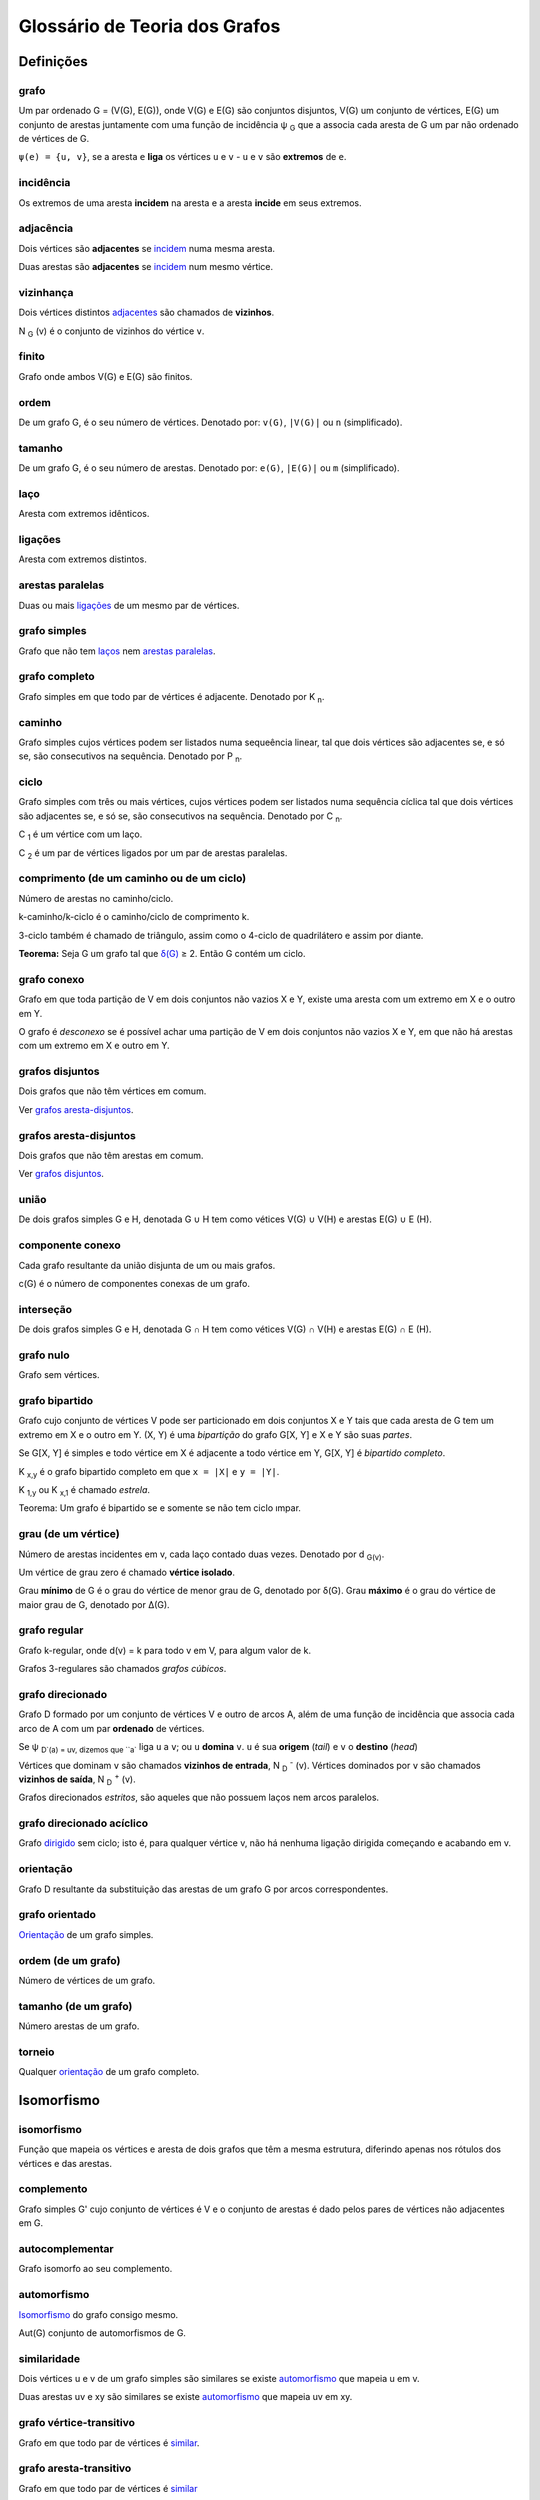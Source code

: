 .. Glossário de Teoria dos Grafos

==============================
Glossário de Teoria dos Grafos
==============================

Definições
==========

.. _grafo:

grafo
-----

Um par ordenado G = (V(G), E(G)), onde V(G) e E(G) são conjuntos disjuntos,
V(G) um conjunto de vértices, E(G) um conjunto de arestas juntamente com uma
função de incidência ψ :sub:`G` que a associa cada aresta de G um par não
ordenado de vértices de G.

``ψ(e) = {u, v}``, se a aresta ``e`` **liga** os vértices ``u`` e ``v`` -
``u`` e ``v`` são **extremos** de ``e``.

.. _incidencia:

incidência
----------

Os extremos de uma aresta **incidem** na aresta e a aresta **incide** em seus
extremos.

.. _adjacencia:

adjacência
----------

Dois vértices são **adjacentes** se `incidem <incidencia_>`_ numa mesma aresta.

Duas arestas são **adjacentes** se  `incidem <incidencia_>`_ num mesmo vértice.

.. _vizinhanca:

vizinhança
----------

Dois vértices distintos `adjacentes <adjacencia_>`_ são chamados de
**vizinhos**.

N :sub:`G` (v) é o conjunto de vizinhos do vértice ``v``.

.. _finito:

finito
------

Grafo onde ambos V(G) e E(G) são finitos.

.. _ordem:

ordem
-----

De um grafo G, é o seu número de vértices. Denotado por: ``v(G)``, ``|V(G)|``
ou ``n`` (simplificado).

.. _tamanho:

tamanho
-------

De um grafo G, é o seu número de arestas. Denotado por: ``e(G)``, ``|E(G)|``
ou ``m`` (simplificado).

.. _loop:

laço
----

Aresta com extremos idênticos.

.. _links:

ligações
--------

Aresta com extremos distintos.

.. _parallel:

arestas paralelas
-----------------

Duas ou mais `ligações <links_>`_ de um mesmo par de vértices.

.. _simples:

grafo simples
-------------

Grafo que não tem `laços <links_>`_ nem `arestas paralelas <parallel_>`_.

.. _completo:

grafo completo
--------------

Grafo simples em que todo par de vértices é adjacente. Denotado por
K :sub:`n`.


.. _caminho:

caminho
-------

Grafo simples cujos vértices podem ser listados numa sequeência linear, tal
que dois vértices são adjacentes se, e só se, são consecutivos na sequência.
Denotado por P :sub:`n`.

.. _ciclo:

ciclo
-----

Grafo simples com três ou mais vértices, cujos vértices podem ser listados
numa sequência cíclica tal que dois vértices são adjacentes se, e só se, são
consecutivos na sequência. Denotado por C :sub:`n`.

C :sub:`1` é um vértice com um laço.

C :sub:`2` é um par de vértices ligados por um par de arestas paralelas.

.. _length:

comprimento (de um caminho ou de um ciclo)
------------------------------------------

Número de arestas no caminho/ciclo.

k-caminho/k-ciclo é o caminho/ciclo de comprimento k.

3-ciclo também é chamado de triângulo, assim como o 4-ciclo de quadrilátero e
assim por diante.

**Teorema:** Seja G um grafo tal que `δ(G) <degree_>`_ ≥ 2. Então G contém um
ciclo.

.. _conexo:

grafo conexo
------------

Grafo em que toda partição de V em dois conjuntos não vazios X e Y, existe uma
aresta com um extremo em X e o outro em Y.

O grafo é *desconexo* se é possível achar uma partição de V em dois conjuntos
não vazios X e Y, em que não há arestas com um extremo em X e outro em Y.

.. _disjunto:

grafos disjuntos
----------------

Dois grafos que não têm vértices em comum.

Ver `grafos aresta-disjuntos <adisjunto_>`_.

.. _adisjunto:

grafos aresta-disjuntos
-----------------------

Dois grafos que não têm arestas em comum.

Ver `grafos disjuntos <disjunto_>`_.

.. _union:

união
-----

De dois grafos simples G e H, denotada G ∪ H tem como vétices V(G) ∪ V(H) e
arestas E(G) ∪ E (H).

.. _componente:

componente conexo
-----------------

Cada grafo resultante da união disjunta de um ou mais grafos.

c(G) é o número de componentes conexas de um grafo. 

.. _intersection:

interseção
----------

De dois grafos simples G e H, denotada G ∩  H tem como vétices V(G) ∩ V(H) e
arestas E(G) ∩ E (H).

.. _null:

grafo nulo
----------

Grafo sem vértices.

.. _bipartido:

grafo bipartido
---------------

Grafo cujo conjunto de vértices V pode ser particionado em dois conjuntos X e
Y tais que cada aresta de G tem um extremo em X e o outro em Y. (X, Y) é uma
*bipartição* do grafo G[X, Y] e X e Y são suas *partes*.

Se G[X, Y] é simples e todo vértice em X é adjacente a todo vértice em Y, G[X,
Y] é *bipartido completo*.

K :sub:`x,y` é o grafo bipartido completo em que ``x = |X|`` e ``y = |Y|``.

K :sub:`1,y` ou K :sub:`x,1` é chamado *estrela*.

Teorema: Um grafo é bipartido se e somente se não tem ciclo ımpar.

.. _degree:

grau (de um vértice)
--------------------

Número de arestas incidentes em v, cada laço contado duas vezes. Denotado por
d :sub:`G(v)`.

Um vértice de grau zero é chamado **vértice isolado**.

Grau **mínimo** de G é o grau do vértice de menor grau de G, denotado por
δ(G). Grau **máximo** é o grau do vértice de maior grau de G, denotado por
∆(G).

.. _regular:

grafo regular
-------------

Grafo k-regular, onde d(v) = k para todo v em V, para algum valor de k.

Grafos 3-regulares são chamados *grafos cúbicos*.

.. _digraph:

grafo direcionado
-----------------

Grafo D formado por um conjunto de vértices V e outro de arcos A, além de uma
função de incidência que associa cada arco de A com um par **ordenado** de
vértices.

Se ψ :sub:`D`(a) = uv, dizemos que ``a`` liga ``u`` a ``v``; ou ``u``
**domina** ``v``. ``u`` é sua **origem** (*tail*) e ``v`` o **destino**
(*head*)

Vértices que dominam ``v`` são chamados **vizinhos de entrada**, N :sub:`D`
:sup:`-` (v). Vértices dominados por ``v`` são chamados **vizinhos de saída**,
N :sub:`D` :sup:`+` (v).

Grafos direcionados *estritos*, são aqueles que não possuem laços nem arcos
paralelos.

.. _dag:

grafo direcionado acíclico
--------------------------

Grafo `dirigido <digraph_>`_ sem ciclo; isto é, para qualquer vértice v, não
há nenhuma ligação dirigida começando e acabando em v.

.. _orientacao:

orientação
----------

Grafo D resultante da substituição das arestas de um grafo G por arcos correspondentes.

.. _orientado:

grafo orientado
---------------

`Orientação <orientacao_>`_ de um grafo simples. 

.. _odeg:

ordem (de um grafo)
-------------------

Número de vértices de um grafo.

.. _tdeg:

tamanho (de um grafo)
---------------------

Número arestas de um grafo.

.. _torneio:

torneio
-------

Qualquer `orientação <orientacao_>`_ de um grafo completo.

Isomorfismo
===========

.. _isomorfism:

isomorfismo
-----------

Função que mapeia os vértices e aresta de dois grafos que têm a mesma
estrutura, diferindo apenas nos rótulos dos vértices e das arestas.

.. _complemento:

complemento
-----------

Grafo simples G' cujo conjunto de vértices é V e o conjunto de arestas é dado
pelos pares de vértices não adjacentes em G.

.. _autocomplementar:

autocomplementar
----------------

Grafo isomorfo ao seu complemento.

.. _automorfism:

automorfismo
------------

`Isomorfismo <isomorfism_>`_ do grafo consigo mesmo.

Aut(G) conjunto de automorfismos de G.

.. _similarity:

similaridade
------------

Dois vértices u e v de um grafo simples são similares se existe `automorfismo
<automorfism_>`_ que mapeia u em v.

Duas arestas uv e xy são similares se existe `automorfismo <automorfism_>`_
que mapeia uv em xy.

.. _vtransitivo:

grafo vértice-transitivo
------------------------

Grafo em que todo par de vértices é `similar <similarity_>`_.

.. _atransitivo:

grafo aresta-transitivo
-----------------------

Grafo em que todo par de vértices é `similar <similarity_>`_

Subgrafos
=========

.. _remocoes:

remoções
--------

Remoção de uma **aresta** ``e`` de um grafo G resulta no grafo denotado G \ e.

Remoção de um **vértice** ``v`` de um grafo G resulta no grafo denotado G − v.

.. _subgraph:

subgrafo
--------

Um grafo F é subgrafo de G se V(F) ⊆ V(G), E(F) ⊆ E(G) e ψ :sub:`F` é a
restrição de ψ :sub:`G` a E(F).

G contém F e F está contido em G, denotado G ⊇ F e F ⊆ G respectivamente.

F pode ser obtido a partir de operações de `remoção de vértices e arestas
<remocoes_>`_.

.. _supgraph:

supergrafo
----------

Um grafo H é supergrafo de G se contém G, H ⊇ G.

Todo grafo é supergrafo de si mesmo.

.. _proprio:

subgrafo ou supergrafo próprio
------------------------------

Subgrafos F e supergrafos H de G, denotados por F ⊂ G e G ⊃ H, respectivamente.

.. _spanningsubgraph:

subgrafo gerador
----------------

Subgrafo F obtido a partir de um grafo G pela remoção de **arestas**.

Se S é o conjunto de arestas removidas F é o grafo G \ S. 

V(F) = V(G).

.. _hamiltoniano:

hamiltoniano
------------

Um *caminho hamiltoniano* - ou *ciclo hamiltoniano* - é aquele que é gerador
de um dado grafo. 

O grafo hamiltoniano possui um ciclo hamiltoniano.

Teorema de Rédei: Todo `torneio <torneio_>`_ tem um caminho hamiltoniano
direcionado.

Problema do Caixeiro Viajante
-----------------------------

Dado um grafo ponderado (G , w ), encontre um ciclo hamiltoniano de G de peso mínimo.

.. _kfactor:

k-fator
-------

Subgrafo gerador k-regular. 1-fator também é chamado *emparelhamento perfeito*.

.. _inducedsubgraph:

subgrafo induzido
-----------------

Subgrafo induzido/gerado F obtido a partir de G pela remoção de **vértices**.

Toda aresta de E(G) com ambos os extremos em V(F) também é aresta de E(F).

Se X é o conjunto de vértices removidos F é o grafo G − X.

.. _ponderado:

grafo ponderado
---------------

Grafo no qual cada aresta tem um número real denominado `peso <peso_>`_ w(e)
associado à ela.

.. _peso:

peso
----

De um grafo G, d(G), é a somatória dos pesos de suas arestas.

De uma aresta é o número real associado à ela.

.. _identificacao:

identificação
-------------

Operação de substituição de dois vértices - ``x`` e ``y`` - por um único
vértice incidente em todas as arestas em que ``x`` e ``y`` incidiam. O grafo
resultante é denotado por G/{x, y}.

.. _contracao:

contração
---------

Operação de remoção de uma aresta ``e`` seguida da `contração <contracao_>`_
de seus extremos. O grafo resultante é denotado por G/e.

.. _decomposicao:

decomposição
------------

Família de subgrafos `aresta-disjuntos <adisjunto_>`_ de G tais que a união do
conjunto de arestas de cada subgrafo da família resulta no conjnto de arestas
do grafo original G.

.. _even:

grafo par
---------

Grafo em que todo vértice tem `grau <degree_>`_ par.

Teorema de Veblen: Um grafo admite uma decomposição em ciclos se e somente se
é par.

Teorema: Um grafo é par se e somente se `|∂(X)| <cut_>`_ é par para todo
subconjunto X de V.

.. _cobertura:

cobertura
---------

Família de subgrafos **não necessariamente** `aresta-disjuntos <adisjunto_>`_
de G tais que a união do conjunto de arestas de cada subgrafo da família
resulta no conjunto de arestas do grafo original G.

É chamada *uniforme* se cobre cada aresta de G o mesmo número de vezes. Se k é
o número de vezes, a cobertura é denominada *k-cobertura*.

.. _cut:

corte
-----

Seja E[X, Y] o conjunto de arestas de G com um extremo em X e o outro em Y.

Quando Y = V − X, E[X, Y] ́é chamado de corte (*cut*) de X em G e denotado por ∂(X).

Um corte ∂(X) **respeita** um conjunto de arestas A se A ∩ ∂(X) = ⦰.

.. _lightedge:

aresta leve
-----------

Em um corte ∂(S) se w :sub:`uv`  := min :sub:`(x,y) ∊ ∂(S)` {w :sub:`xy` } - (u,v)
é a aresta de menor peso no corte ∂(S).

.. _trivialcut:

corte trivial
-------------

É dado por todas as arestas incidentes em v e denotado por ∂(v).

Conexidade
==========

.. _walk:

passeio
-------

Sequência W = v :sub:`0`  e :sub:`1`  v :sub:`1`  ... e :sub:`l`  v :sub:`l`
cujos elementos são vértices e arestas **não necessariamente* distintos, tal
que para todo ``1 ≤ i ≤ l``, v :sub:`i-1`  e v :sub:`i`  são extremos de e.

Se v :sub:`0`  = x e v :sub:`l`  = y, W conecta x a y e é um *passeio* de x a
y.

Qualquer subsequência com vértice de *início* u e vértice de *término* v é
chamada *segmento* de W e denotada por uWv.

Um passeio é *fechado* (*closed*) se os vértices de início e término
coincidem.

.. _trail:

trilha
------

`Passeio <walk_>`_ em que não existe repetiçào de arestas.

.. _path:

caminho
-------

`Passeio <walk_>`_ em que não existe repetição de vértices, nem arestas.

.. _conexity:

conexidade
----------

Dois vértices u e v estão conectados se existe um passeio de u a v no grafo.

O grafo é conexo se todo par de vértices está conectado.

.. _distance1:

distância
---------

Comprimento do menor `caminho <path_>`_ de u a v em G, denotado por
d :sub:`G(u, v)` .

.. _cutedge:

aresta de corte
---------------

Aresta ``e`` que quando removida aumenta o número de componentes conexas de G,
ou seja, c(G \ e) = c(G) + 1.

Preposição: Uma aresta e de um grafo G é uma aresta de corte se e somente se e
não pertence a um ciclo de G.

.. _euleriantrail:

trilha euleriana
----------------

`Trilha <trail_>`_ que passa por cada aresta do grafo exatamente uma vez.

.. _euleriancirc:

circuito euleriano
------------------

`Trilha Euleriana <euleriantrail_>`_ fechada.

.. _eulerian:

grafo euleriano
---------------

Grafo conexo e que possui um `circuito Euleriano <euleriancirc_>`_.

Teorema: Um grafo conexo é euleriano se e somente se é par.

Árvores
=======

.. _tree:

árvore
------

Grafo T conexo e acíclico.

Preposição: Em uma árvore, quaisquer dois vértices são conectados por
precisamente um caminho.

Teorema: Se T é uma árvore, então e(T) = v (T) − 1.

.. _forest:

floresta
--------

Grafo acíclico não necessariamente conexo.

.. _leaf:

folha
-----

Vértice de grau um em uma árvore.

Preposição: Toda árvore nào trivial tem pelo menos duas folhas.

.. _spanningtree:

árvore geradora
---------------

Árvore subgrafo gerador de um grafo.

Teorema: Um grafo é conexo se e somente se tem uma árvore geradora.

.. _rootedtree:

áarrvore com raiz
-----------------

Árvore com um vértice x chamado de *raiz*, denotado por T(x).

.. _branching:

arborescência
-------------

`Orientação <orientacao_>`_ de uma árvore com raiz em que todo vértice exceto
a raiz tem grau de entrada 1.

Buscas em Grafos
================

.. _reach:

alcance
-------

Um vértice ``u`` é **alcançável** a partir de um vértice ``v`` de um grafo G
se existe um `caminho <path_>`_ de ``v`` para ``u`` em G.

.. _distance2:

distância
---------

Um vértice ``u`` está a uma **distância** ``k`` de um vértice ``v`` se ``k`` é
o comprimento do menor `caminho <path_>`_ que começa em ``v`` e termina em
``u``.

Se ``u`` **não é alcançável** a partir de ``v``, determina-se que a distância
entre eles é **infinita**.

.. _bsf:

busca em largura
----------------

Busca em largura ou BFS (*Breadth First Search*) em um grafo G = (V, E).

Método em que, partindo-se de um vértice especial ``u``, denominado raiz da
busca, percorre-se G visitando todos os vértices alcançáveis a partir de ``u``
em **ordem crescente de distância**.

Complexidade: ``O(|V| + |E|)``

.. _dfs:

busca em profundidade
---------------------

Busca em profundidade ou DFS (*Depth First Search*) em um grafo G = (V, E).

Método em que, partindo-se de um vértice especial ``u``, denominado raiz da
busca, percorre-se G visitando todos os vértices alcançáveis a partir de ``u``
tendo como meta atingir primeiramente as folhas, retornando quando isso
acontecer. Generalização do percurso em **pré-ordem**.

.. _timestamps:

Variáveis podem ser usadas para a marcação de `tempo` como instante de descoberta `d` e de exploração `f`.

Complexidade: ``O(|V| + |E|)``

**Classificação de arestas**

Dada uma floresta G :sub:`pred`  construída pela `DFS <dfs_>`_:

.. _forest_edge:

- aresta da floresta

  Toda aresta em G :sub:`pred` .

.. _back_edge:

- aresta de retorno
  
  É uma aresta (u, v) onde ``v`` é **ancestral** de ``u`` em G :sub:`pred` .

.. _forward_edge:

- aresta direta

  É uma aresta (u, v) que não está em G :sub:`pred`  onde ``v`` é descendente
  de ``u`` em uma árvore contruída pela DFS.

.. _cross_edge:

- aresta cruzada
  
  Todas as arestas que não podem ser classificadas como `de retorno
  <back_edge_>`_ ou `diretas <forward_edge_>`_.

Teorema: Em uma DFS de um grafo **não direcionado** G = (V, E) toda aresta é
da árvore ou é de retorno.

.. _topsort:

ordenação topológica
--------------------

Em um `grafo direcionado acíclico <dag_>`_ G = (V, E), é uma ordem linear dos
vértices tal que, para todo arco (u, v) em E, ``u`` _antecede_ ``v`` na ordem.

Lema: Um grafo direcionado G é acíclico *se e somente se* uma bisca em
peofundidade em G não classifica nenhum arco como sendo de retorno.

Teorema: Rotular os vértices do grafo em ordem decrescente dos valores `f
<timestamps_>`_ obtidos em uma DFS resulta em uma ordenação topológica correta
de um grafo direcionado acíclico G.

Componentes Fortemente Conexas
==============================

.. _cfc:

componentes fortemente conexas
------------------------------

Uma componente fortemente conexa (CFC) ``H`` de um grafo *G = (V, E)* é um
subconjunto de vértices tal que, para todo par de vértices ``u`` e ``v`` de
``H``, existe um `caminho <path_>`_ de ``u`` para ``v`` e vice-versa. ``H``
também é **maximal** com relação a inclusão de vértices.

.. _transposed:

grafo transposto
----------------

É o grafo G :sup:`T`  = (V, E :sup:`T` ) de um grafo direcionado G = (V, E) onde:

   E :sup:`T`  = {(u, v) ∊ V x V: (v, u) ∊ E}

o grafo obtido invertendo-se a orientação de seus arcos.

+ G e G :sup:`T`  têm as mesmas componentes fortemente conexas.

Árvore Geradora Mínima
======================

.. _agm:

árvore geradora mínima
----------------------

Árvore gerada pelo problema da Árvore Geradora Mínima:

Dado um grafo não orientado ponderado G = (V, E), onde w: E →  ℝ :sup:`+`
define os custos das arestas, encontrar um subgrafo gerador conexo T
de G tal que, para todo subgrafo gerador conexo T' de G

  Σ :sub:`e ∊ T`  w :sub:`e`  ≤ Σ :sub:`e ∊ T'`  w :sub:`e` .

**Características**

+ Só tem solução se G é conexo.  + Resulta em uma árvore - a *Árvore Geradora
  Mínima* (AGM) - dado que tal subgrafo não conterá ciclos.

**Algoritmos**

- Algoritmo genérico: estratégia gulosa.

  **Invariante**: Antes de cada iteração A é um subconjunto de arestas de uma
  AGM.  A cada iteração A ∪ {(u, v)}, (u, v) é chamada aresta **segura**.
  
  AGM-Generico(G, w)
  
          A ← 0; enquanto A não forma uma árvore geradora faça encontre aresta
          segura (u, v); A ← A ∪ {(u, v)}; retorne A.

Teorema: Seja G = (V, E) um grafo conexo não orientado ponderado nas arestas
por uma função w: E → &#x211D;. Seja A um subconjunto de E que está contido em
alguma AGM de G, seja ainda ∂(S) um `corte <cut_>`_ de G que respeita A e (u,
v) uma `aresta leve <lightedge_>`_ de ∂(S). Então, (u, v) é uma **aresta
segura** para A.

.. _corollary23_2:

Corolário: Seja G = (V, E) um grafo conexo não orientado ponderado nas arestas
por uma função w: E → &#x211D; :sup:`+` . Seja A um subconjunto de E que está
contido em alguma AGM de G, e seja C = (V :sub:`C` , E :sub:`C` ) uma
componente conexa (árvore) da floresta G :sub:`A`  = (V, A). Se (u, v) uma
`aresta leve <lightedge_>`_ de ∂(C), então (u, v) é **segura** para A.

Os algoritmos de `Prim <prim_>`_ e de `Kruskal <kruskal_>`_ especializam o
algoritmo genérico usando o Colorário.

.. _prim:

Prim
----

Dado o `colorário <corollary23_2_>`_.

A é sempre uma `árvore <tree_>`_. A **aresta segura** adicionada a A é sempre
uma `aresta leve <lightedge_>`_ do corte ∂(C), onde C é o conjunto de vértices
que sÃo extremidades de arestas em A.

.. _kruskal:

Kruskal
-------

Dado o `colorário <corollary23_2_>`_.

A é sempre uma `floresta <forest_>`_. A **aresta segura** adicionada a A é
sempre uma aresta de menor peso dentre todas as arestas ligando dois vértices
de componentes distintas de G :sub:`A` .

Caminhos Mínimos
================

.. _minpath:

caminhos mínimos
----------------

`Caminhos <path_>`_ que se deseja encontrar no problema de Caminhos Mínimos:

Dados um grafo conexo ponderado G = (V, E), direcionado ou não, onde d:
E → ℝ :sup:`+` define as distâncias entre os extremos das arestas, e um
vértice ``r`` de G, queremos encontrar, para todo vértice ``u`` de G um
caminho C de distância mínima de ``r`` a ``u``, ou seja, o caminho C deve ser
tal que, para todo caminho C de ``r`` a ``u`` em G :

∑ :sub:`e ∊ C`  d :sub:`e`  ≤ ∑ :sub:`e ∊ C'`  d :sub:`e` .

**Algoritmos**

- `Dijkstra <dijkstra_>`_

Grafos direcionados ou não direcionados sem arestas de peso negativo.

- `Bellman-Ford <bellman_ford_>`_

Grafos direcionados com arestas de peso negativo e sem ciclos negativos.

- `Ordenação topológica <topsort_>`_

Para `DAGs <dag_>`_, basta calcular os caminhos mínimos analisando os vértices
segundo a ordenação topológica. Funciona mesmo com arestas de peso negativo.

**Caminhos mínimos entre todos os pares de vértices**

- `Dijkstra <dijkstra_>`_

Entre todos os vértices quando o grafo é esparso.

- `Floyd-Warshall <floyd_warshall_>`_

Quando o grafo é denso.

.. _dijkstra:

Dijkstra
--------

Algoritmo para encontrar `caminhos mínimos <minpath_>`_ a partir de um vértice
``r``. Resulta numa `árvore geradora <spanningtree_>`_ com raiz em ``r`` -
árvore de caminhos mínimos para ``r``: ACM(r).

**Características**

+ Funciona para grafos direcionados e não direcionados desde que não haja
  arestas de peso negativo.

Ver `Algoritmo de Prim <prim_>`_.

.. _bellman_ford:

Bellman-Ford
------------

Algoritmo para encontrar `caminhos mínimos <minpath_>`_ a partir de um vértice ``r``.

**Características**

+ Funciona para grafos direcionados não haja ciclos negativos.
+ Detecta a existência de ciclos negativos.

.. _floyd_warshall:

Floyd-Warshall
--------------

Algoritmo para encontrar `caminhos mínimos <minpath_>`_ entre todos os pares
de vértices de um grafo.

**Características**

+ Usado quando o grafo é denso
+ Funciona mesmo na presença de arestas de peso negativo, desde que não haja
  ciclos negativos
+ É possível detectar a existência de ciclo negativo analisando a matriz
  resultado do algoritmo.
